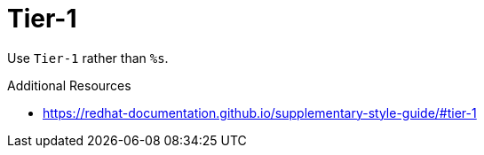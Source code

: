 :navtitle: Tier-1
:keywords: reference, rule, Tier-1

= Tier-1

Use `Tier-1` rather than `%s`.

.Additional Resources

* link:https://redhat-documentation.github.io/supplementary-style-guide/#tier-1[]

